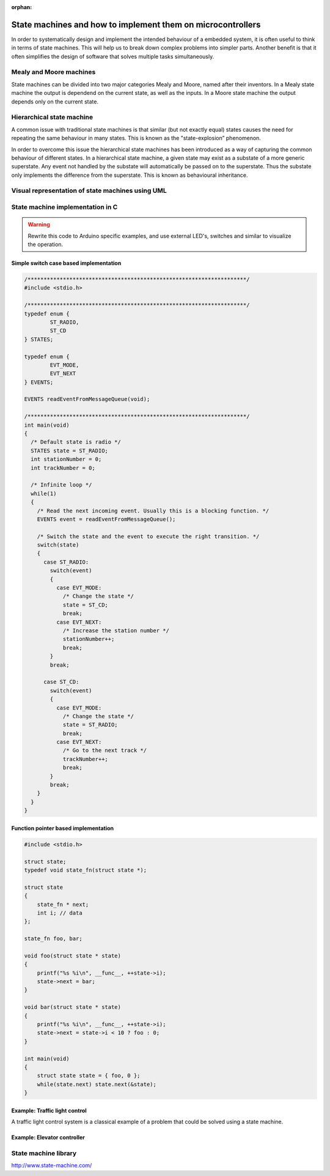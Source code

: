 :orphan:

.. _State_macines:

************************************************************
State machines and how to implement them on microcontrollers
************************************************************

In order to systematically design and implement the intended behaviour of a embedded system, it is often useful to think in terms of state machines. This will help us to break down complex problems into simpler parts. Another benefit is that it often simplifies the design of software that solves multiple tasks simultaneously.


Mealy and Moore machines
========================

State machines can be divided into two major categories Mealy and Moore, named after their inventors. In a Mealy state machine the output is dependend on the current state, as well as the inputs. In a Moore state machine the output depends only on the current state.


Hierarchical state machine
==========================
A common issue with traditional state machines is that similar (but not exactly equal) states causes the need for repeating the same behaviour in many states. This is known as the "state-explosion” phenomenon.

In order to overcome this issue the hierarchical state machines has been introduced as a way of capturing the common behaviour of different states. In a hierarchical state machine, a given state may exist as a substate of a more generic superstate. Any event not handled by the substate will automatically be passed on to the superstate. Thus the substate only implements the difference from the superstate. This is known as behavioural inheritance.

Visual representation of state machines using UML
=================================================



State machine implementation in C
=================================

.. warning::
        Rewrite this code to Arduino specific examples, and use external LED's, switches and similar to visualize the operation.

Simple switch case based implementation
---------------------------------------

.. code-block:: c

        /********************************************************************/
        #include <stdio.h>
        
        /********************************************************************/
        typedef enum {
                ST_RADIO,
                ST_CD
        } STATES;
        
        typedef enum {
                EVT_MODE,
                EVT_NEXT
        } EVENTS;
        
        EVENTS readEventFromMessageQueue(void);
        
        /********************************************************************/
        int main(void)
        {
          /* Default state is radio */
          STATES state = ST_RADIO;
          int stationNumber = 0;
          int trackNumber = 0;
        
          /* Infinite loop */
          while(1)
          {
            /* Read the next incoming event. Usually this is a blocking function. */
            EVENTS event = readEventFromMessageQueue();
        
            /* Switch the state and the event to execute the right transition. */
            switch(state)
            {
              case ST_RADIO:
                switch(event)
                {
                  case EVT_MODE:
                    /* Change the state */
                    state = ST_CD;
                    break;
                  case EVT_NEXT:
                    /* Increase the station number */
                    stationNumber++;
                    break;
                }
                break;
        
              case ST_CD:
                switch(event)
                {
                  case EVT_MODE:
                    /* Change the state */
                    state = ST_RADIO;
                    break;
                  case EVT_NEXT:
                    /* Go to the next track */
                    trackNumber++;
                    break;
                }
                break;
            }
          }
        }


Function pointer based implementation
-------------------------------------

.. code-block:: c

        #include <stdio.h>

        struct state;
        typedef void state_fn(struct state *);

        struct state
        {
            state_fn * next;
            int i; // data
        };
        
        state_fn foo, bar;
        
        void foo(struct state * state)
        {
            printf("%s %i\n", __func__, ++state->i);
            state->next = bar;
        }
        
        void bar(struct state * state)
        {
            printf("%s %i\n", __func__, ++state->i);
            state->next = state->i < 10 ? foo : 0;
        }
        
        int main(void)
        {
            struct state state = { foo, 0 };
            while(state.next) state.next(&state);
        }



Example: Traffic light control
------------------------------

A traffic light control system is a classical example of a problem that could be solved using a state machine.


Example: Elevator controller
----------------------------



State machine library
=====================

http://www.state-machine.com/
